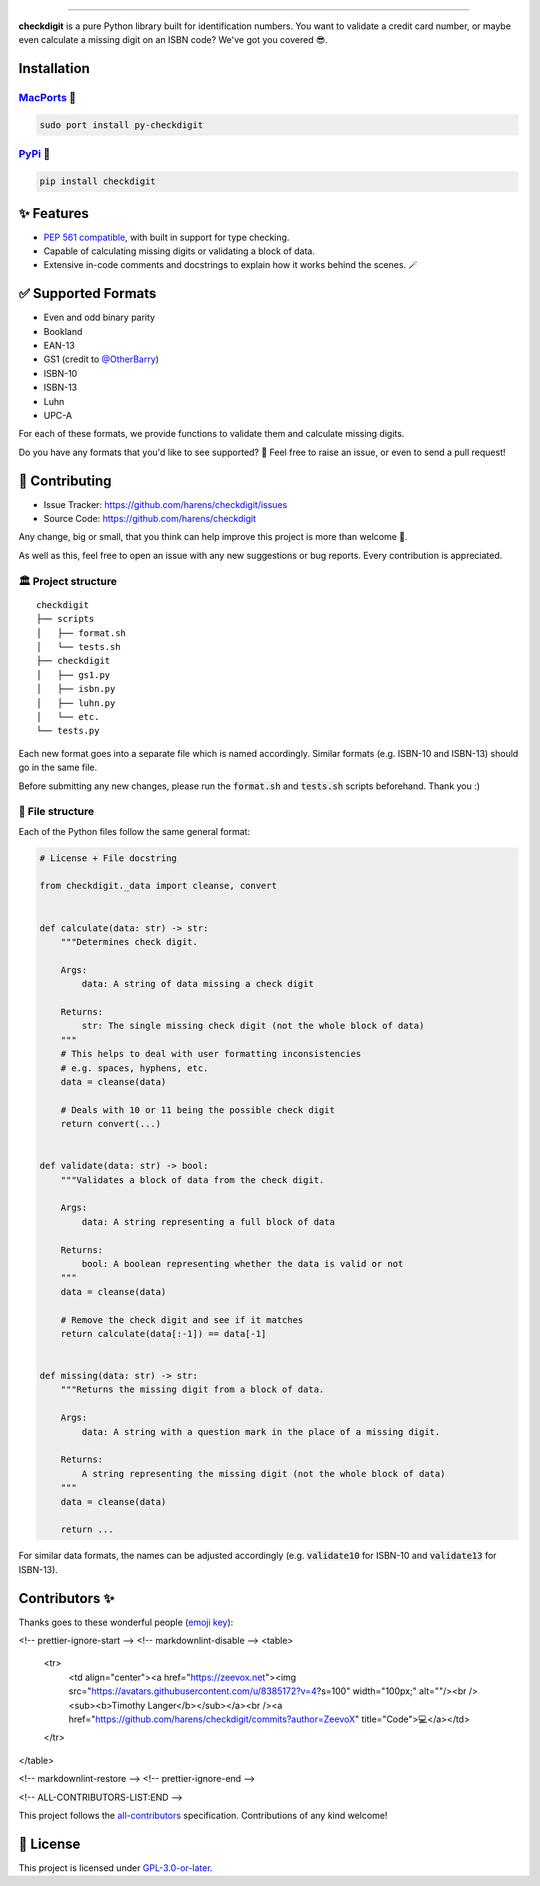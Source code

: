 .. raw:: html

    <p align="center">
        <a href="#readme">
            <img alt="checkdigit logo" src="https://raw.githubusercontent.com/harens/checkdigit/master/art/logo.png">
            <!-- README inspired by loguru -->
        </a>
    </p>
    <p align="center">
        <img alt="GitHub Workflow Status" src="https://img.shields.io/github/workflow/status/harens/checkdigit/Tests?logo=github&style=flat-square">
        <img alt="Codecov" src="https://img.shields.io/codecov/c/github/harens/checkdigit?logo=codecov&style=flat-square">
        <img alt="PyPI - Downloads" src="https://img.shields.io/pypi/dm/checkdigit?logo=python&logoColor=white&style=flat-square">
        <img alt="CodeFactor Grade" src="https://img.shields.io/codefactor/grade/github/harens/checkdigit?logo=codefactor&style=flat-square">
        <img alt="LGTM Grade" src="https://img.shields.io/lgtm/grade/python/github/harens/checkdigit?logo=lgtm&style=flat-square">
    </p>
    <p align="center">
        <a href="#readme">
            <img alt="checkdigit example" src="https://raw.githubusercontent.com/harens/checkdigit/master/art/demo.gif">
        </a>
    </p>

=========

.. raw:: html

    <a href="https://repology.org/project/python:checkdigit/versions">
        <img src="https://repology.org/badge/vertical-allrepos/python:checkdigit.svg" alt="Packaging status" align="right">
    </a>

**checkdigit** is a pure Python library built for identification numbers.
You want to validate a credit card number, or maybe even calculate a missing digit on an ISBN code?
We've got you covered 😎.

Installation
------------

`MacPorts <https://ports.macports.org/port/py-checkdigit/summary>`_ 🍎
*************************************************************************

.. code-block::

    sudo port install py-checkdigit

`PyPi <https://pypi.org/project/checkdigit/>`_ 🐍
**************************************************

.. code-block::

    pip install checkdigit

✨ Features
------------

* `PEP 561 compatible <https://www.python.org/dev/peps/pep-0561>`_, with built in support for type checking.
* Capable of calculating missing digits or validating a block of data.
* Extensive in-code comments and docstrings to explain how it works behind the scenes. 🪄

✅ Supported Formats
---------------------

* Even and odd binary parity
* Bookland
* EAN-13
* GS1 (credit to `@OtherBarry <https://github.com/OtherBarry>`_)
* ISBN-10
* ISBN-13
* Luhn
* UPC-A

For each of these formats, we provide functions to validate them and calculate missing digits.

Do you have any formats that you'd like to see supported? 🤔 Feel free to raise an issue,
or even to send a pull request!

🔨 Contributing
---------------

- Issue Tracker: `<https://github.com/harens/checkdigit/issues>`_
- Source Code: `<https://github.com/harens/checkdigit>`_

Any change, big or small, that you think can help improve this project is more than welcome 🎉.

As well as this, feel free to open an issue with any new suggestions or bug reports. Every contribution is appreciated.

🏛 Project structure
********************

..
   Credit for file structure: https://stackoverflow.com/a/38819161

::

    checkdigit
    ├── scripts
    │   ├── format.sh
    │   └── tests.sh
    ├── checkdigit
    │   ├── gs1.py
    │   ├── isbn.py
    │   ├── luhn.py
    │   └── etc.
    └── tests.py

Each new format goes into a separate file which is named accordingly. Similar formats (e.g. ISBN-10 and ISBN-13)
should go in the same file.

Before submitting any new changes, please run the :code:`format.sh` and :code:`tests.sh` scripts beforehand. Thank you :)

🎪 File structure
*****************

Each of the Python files follow the same general format:

.. code-block:: python

    # License + File docstring

    from checkdigit._data import cleanse, convert


    def calculate(data: str) -> str:
        """Determines check digit.

        Args:
            data: A string of data missing a check digit

        Returns:
            str: The single missing check digit (not the whole block of data)
        """
        # This helps to deal with user formatting inconsistencies
        # e.g. spaces, hyphens, etc.
        data = cleanse(data)

        # Deals with 10 or 11 being the possible check digit
        return convert(...)


    def validate(data: str) -> bool:
        """Validates a block of data from the check digit.

        Args:
            data: A string representing a full block of data

        Returns:
            bool: A boolean representing whether the data is valid or not
        """
        data = cleanse(data)

        # Remove the check digit and see if it matches
        return calculate(data[:-1]) == data[-1]


    def missing(data: str) -> str:
        """Returns the missing digit from a block of data.

        Args:
            data: A string with a question mark in the place of a missing digit.

        Returns:
            A string representing the missing digit (not the whole block of data)
        """
        data = cleanse(data)

        return ...

For similar data formats, the names can be adjusted accordingly (e.g. :code:`validate10` for ISBN-10 and :code:`validate13` for ISBN-13).

Contributors ✨
--------------

Thanks goes to these wonderful people (`emoji key`_):

.. _emoji key: https://allcontributors.org/docs/en/emoji-key

.. raw:: html
   <!-- ALL-CONTRIBUTORS-LIST:START - Do not remove or modify this section -->
<!-- prettier-ignore-start -->
<!-- markdownlint-disable -->
<table>
  <tr>
    <td align="center"><a href="https://zeevox.net"><img src="https://avatars.githubusercontent.com/u/8385172?v=4?s=100" width="100px;" alt=""/><br /><sub><b>Timothy Langer</b></sub></a><br /><a href="https://github.com/harens/checkdigit/commits?author=ZeevoX" title="Code">💻</a></td>
  </tr>
</table>

<!-- markdownlint-restore -->
<!-- prettier-ignore-end -->

<!-- ALL-CONTRIBUTORS-LIST:END -->


This project follows the `all-contributors <https://github.com/all-contributors/all-contributors>`_ specification. Contributions of any kind welcome!

📙 License
-----------

This project is licensed under `GPL-3.0-or-later <https://github.com/harens/checkdigit/blob/master/LICENSE>`_.
